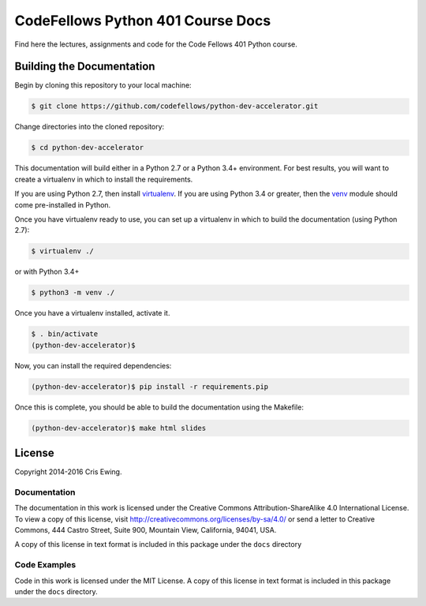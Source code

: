 **********************************
CodeFellows Python 401 Course Docs
**********************************

Find here the lectures, assignments and code for the Code Fellows 401 Python
course.


Building the Documentation
==========================

Begin by cloning this repository to your local machine:

.. code-block:: bash

    $ git clone https://github.com/codefellows/python-dev-accelerator.git

Change directories into the cloned repository:

.. code-block:: bash

    $ cd python-dev-accelerator

This documentation will build either in a Python 2.7 or a Python 3.4+
environment. For best results, you will want to create a virtualenv in which to
install the requirements.

If you are using Python 2.7, then install `virtualenv`_.  If you are using
Python 3.4 or greater, then the `venv`_ module should come pre-installed in
Python.

Once you have virtualenv ready to use, you can set up a virtualenv in which to
build the documentation (using Python 2.7):

.. code-block:: bash

    $ virtualenv ./

or with Python 3.4+

.. code-block:: bash

    $ python3 -m venv ./

.. _venv: https://docs.python.org/3/library/venv.html
.. _virtualenv: https://virtualenv.readthedocs.org/en/latest/

Once you have a virtualenv installed, activate it.

.. code-block:: bash

    $ . bin/activate
    (python-dev-accelerator)$

Now, you can install the required dependencies:

.. code-block:: bash

    (python-dev-accelerator)$ pip install -r requirements.pip

Once this is complete, you should be able to build the documentation using the
Makefile:

.. code-block:: bash

    (python-dev-accelerator)$ make html slides

License
=======

Copyright 2014-2016 Cris Ewing.

Documentation
-------------

The documentation in this work is licensed under the Creative Commons
Attribution-ShareAlike 4.0 International License. To view a copy of this
license, visit http://creativecommons.org/licenses/by-sa/4.0/ or send a letter
to Creative Commons, 444 Castro Street, Suite 900, Mountain View, California,
94041, USA.

A copy of this license in text format is included in this package under the
``docs`` directory

Code Examples
-------------

Code in this work is licensed under the MIT License.  A copy of this license in
text format is included in this package under the ``docs`` directory.

